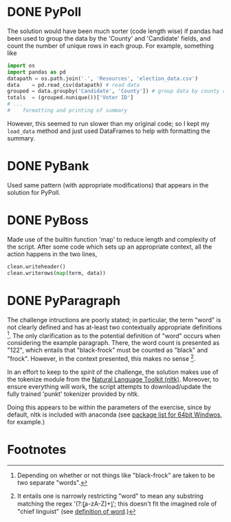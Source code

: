 * DONE PyPoll
The solution would have been much sorter (code length wise) if pandas had been used to group the data by the 'County' and 'Candidate' fields, and count the number of unique rows in each group. For example, something like

#+BEGIN_SRC python
 import os
 import pandas as pd
 datapath = os.path.join('.', 'Resources', 'election_data.csv')
 data    = pd.read_csv(datapath) # read data
 grouped = data.groupby('Candidate', 'County']) # group data by county and candidate
 totals  = (grouped.nunique())['Voter ID']
 # ... 
 #    formatting and printing of summary
#+END_SRC

However, this seemed to run slower than my original code; so I kept my =load_data= method and just used DataFrames to help with formatting the summary.

* DONE PyBank
Used same pattern (with appropriate modifications) that appears in the solution for PyPoll.

* DONE PyBoss
Made use of the builtin function 'map' to reduce length and complexity of the script. After some code which sets up an appropriate context, all the action happens in the two lines, 

#+BEGIN_SRC python
        clean.writeheader()
        clean.writerows(map(term, data))
#+END_SRC

* DONE PyParagraph
The challenge intructions are poorly stated; in particular, the term "word" is not clearly defined and has at-least two contextually appropriate definitions [fn:def]. The only clarification as to the potential definition of "word" occurs when considering the example paragraph. There, the word count is presented as "122", which entails that "black-frock" must be counted as "black" and "frock". However, in the context presented, this makes no sense [fn:dumb].

In an effort to keep to the /spirit/ of the challenge, the solution makes use of the tokenize module from the [[https://www.nltk.org/][Natural Language Toolkit (nltk)]]. Moreover, to ensure everything will work, the script attempts to download/update the fully trained 'punkt' tokenizer provided by nltk.

Doing this appears to be within the parameters of the exercise, since by default, nltk is included with anaconda (see [[https://docs.anaconda.com/anaconda/packages/py3.7_win-64/][package list for 64bit Windwos]], for example.) 

* Footnotes
[fn:def] Depending on whether or not things like "black-frock" are taken to be two separate "words".

[fn:dumb] It entails one is narrowly restricting "word" to mean any substring matching the regex '(?:\b[a-zA-Z]+\b)'; this doesn't fit the imagined role of "chief linguist" (see [[https://en.wikipedia.org/wiki/Word][definition of word]].)

